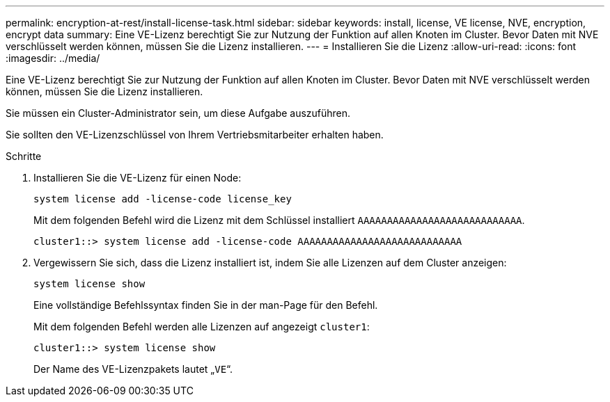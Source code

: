 ---
permalink: encryption-at-rest/install-license-task.html 
sidebar: sidebar 
keywords: install, license, VE license, NVE, encryption, encrypt data 
summary: Eine VE-Lizenz berechtigt Sie zur Nutzung der Funktion auf allen Knoten im Cluster. Bevor Daten mit NVE verschlüsselt werden können, müssen Sie die Lizenz installieren. 
---
= Installieren Sie die Lizenz
:allow-uri-read: 
:icons: font
:imagesdir: ../media/


[role="lead"]
Eine VE-Lizenz berechtigt Sie zur Nutzung der Funktion auf allen Knoten im Cluster. Bevor Daten mit NVE verschlüsselt werden können, müssen Sie die Lizenz installieren.

Sie müssen ein Cluster-Administrator sein, um diese Aufgabe auszuführen.

Sie sollten den VE-Lizenzschlüssel von Ihrem Vertriebsmitarbeiter erhalten haben.

.Schritte
. Installieren Sie die VE-Lizenz für einen Node:
+
`system license add -license-code license_key`

+
Mit dem folgenden Befehl wird die Lizenz mit dem Schlüssel installiert `AAAAAAAAAAAAAAAAAAAAAAAAAAAA`.

+
[listing]
----
cluster1::> system license add -license-code AAAAAAAAAAAAAAAAAAAAAAAAAAAA
----
. Vergewissern Sie sich, dass die Lizenz installiert ist, indem Sie alle Lizenzen auf dem Cluster anzeigen:
+
`system license show`

+
Eine vollständige Befehlssyntax finden Sie in der man-Page für den Befehl.

+
Mit dem folgenden Befehl werden alle Lizenzen auf angezeigt `cluster1`:

+
[listing]
----
cluster1::> system license show
----
+
Der Name des VE-Lizenzpakets lautet „`VE`“.


